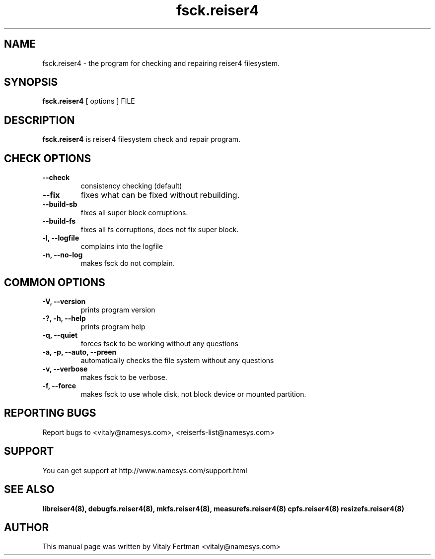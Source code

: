.\"						Hey, EMACS: -*- nroff -*-
.\" First parameter, NAME, should be all caps
.\" Second parameter, SECTION, should be 1-8, maybe w/ subsection
.\" other parameters are allowed: see man(7), man(1)
.TH fsck.reiser4 8 "05 February, 2004" reiser4progs "reiser4progs manual"
.\" Please adjust this date whenever revising the manpage.
.\"
.\" Some roff macros, for reference:
.\" .nh        disable hyphenation
.\" .hy        enable hyphenation
.\" .ad l      left justify
.\" .ad b      justify to both left and right margins
.\" .nf        disable filling
.\" .fi        enable filling
.\" .br        insert line break
.\" .sp <n>    insert n+1 empty lines
.\" for manpage-specific macros, see man(7)
.SH NAME
fsck.reiser4 \- the program for checking and repairing reiser4 filesystem.
.SH SYNOPSIS
.B fsck.reiser4
[ options ] FILE
.SH DESCRIPTION
.B fsck.reiser4
is reiser4 filesystem check and repair program.
.SH CHECK OPTIONS
.TP
.B --check
consistency checking (default)
.TP
.B --fix
fixes what can be fixed without rebuilding.
.TP
.B --build-sb
fixes all super block corruptions.
.TP
.B --build-fs
fixes all fs corruptions, does not fix super block.
.TP
.B -l, --logfile
complains into the logfile
.TP
.B -n, --no-log
makes fsck do not complain.
.SH COMMON OPTIONS
.TP
.B -V, --version
prints program version
.TP
.B -?, -h, --help
prints program help
.TP
.B -q, --quiet
forces fsck to be working without any questions
.TP
.B -a, -p, --auto, --preen
automatically checks the file system without any questions
.TP
.B -v, --verbose
makes fsck to be verbose.
.TP
.B -f, --force
makes fsck to use whole disk, not block device or mounted partition.
.RS
.SH REPORTING BUGS
Report bugs to <vitaly@namesys.com>, <reiserfs-list@namesys.com>
.SH SUPPORT
You can get support at http://www.namesys.com/support.html
.SH SEE ALSO
.BR libreiser4(8),
.BR debugfs.reiser4(8),
.BR mkfs.reiser4(8),
.BR measurefs.reiser4(8)
.BR cpfs.reiser4(8)
.BR resizefs.reiser4(8)
.SH AUTHOR
This manual page was written by Vitaly Fertman <vitaly@namesys.com>
